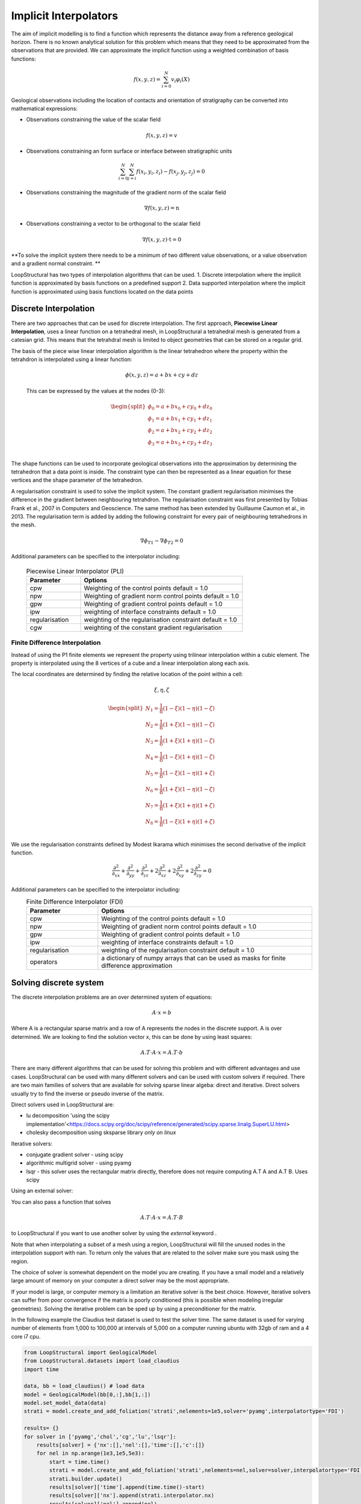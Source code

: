 .. _interpolation_options:

Implicit Interpolators
======================
The aim of implicit modelling is to find a function which represents the distance away from a reference geological horizon.
There is no known analytical solution for this problem which means that they need to be approximated from the observations that are provided.
We can approximate the implicit function using a weighted combination of basis functions: 

.. math:: f(x,y,z) = \sum^N_{i=0} v_i \varphi_i(X) 

Geological observations including the location of contacts and orientation of stratigraphy can be converted into mathematical expressions:

* Observations constraining the value of the scalar field 

.. math:: f(x,y,z) = v

* Observations constraining an form surface or interface between stratigraphic units 

.. math:: \sum^N_{i=0} \sum^N_{j=i} f(x_i,y_i,z_i) - f(x_j,y_j,z_j) = 0

* Observations constraining the magnitude of the gradient norm of the scalar field   

.. math:: \nabla f(x,y,z) = \textbf{n}

* Observations constraining a vector to be orthogonal to the scalar field

.. math:: \nabla f(x,y,z) \cdot \textbf{t} = 0

**To solve the implicit system there needs to be a minimum of two different value observations, or a value observation and a gradient normal constraint. **

LoopStructural has two types of interpolation algorithms that can be used.
1. Discrete interpolation where the implicit function is approximated by basis functions on a predefined support
2. Data supported interpolation where the implicit function is approximated using basis functions located on the data points

Discrete Interpolation
-----------------------
There are two approaches that can be used for discrete interpolation. 
The first approach, **Piecewise Linear Interpolation**, uses a linear function on a tetrahedral mesh, in LoopStructural a tetrahedral mesh is generated from a catesian grid.
This means that the tetrahdral mesh is limited to object geometries that can be stored on a regular grid.

The basis of the piece wise linear interpolation algorithm is the linear tetrahedron where the property within the tetrahdron is interpolated using a linear function:

 .. math:: \phi (x,y,z) = a + bx + cy + dz

 This can be expressed by the values at the nodes (0-3):
 
 .. math::
 
    \begin{split}
    \phi_0 = a + bx_0 + cy_0 + dz_0 \\
    \phi_1 = a + bx_1 + cy_1 + dz_1 \\
    \phi_2 = a + bx_2 + cy_2 + dz_2 \\
    \phi_3 = a + bx_3 + cy_3 + dz_3 \\
    \end{split}

The shape functions can be used to incorporate geological observations into the approximation by determining the tetrahedron that a data point is inside.
The constraint type can then be represented as a linear equation for these vertices and the shape parameter of the tetrahedron.

A regularisation constraint is used to solve the implicit system. 
The constant gradient regularisation minimises the difference in the gradient between neighbouring tetrahdron.
The regularisation constraint was first presented by Tobias Frank et al., 2007 in Computers and Geoscience. 
The same method has been extended by Guillaume Caumon et al., in 2013. 
The regularisation term is added by adding the following constraint for every pair of neighbouring tetrahedrons in the mesh.

.. math:: \nabla\phi_{T1} - \nabla\phi_{T2} = 0

Additional parameters can be specified to the interpolator including:

  .. list-table:: Piecewise Linear Interpolator (PLI)
      :widths: 25 75
      :header-rows: 1

      * - Parameter
        - Options
      * - cpw
        - Weighting of the control points default = 1.0
      * - npw
        - Weighting of gradient norm control points default = 1.0 
      * - gpw
        - Weighting of gradient control points default = 1.0
      * - ipw
        - weighting of interface constraints default = 1.0 
      * - regularisation
        - weighting of the regularisation constraint default = 1.0
      * - cgw
        - weighting of the constant gradient regularisation
        


Finite Difference Interpolation
~~~~~~~~~~~~~~~~~~~~~~~~~~~~~~~
Instead of using the P1 finite elements we represent the property using trilinear interpolation within a cubic element.
The property is interpolated using the 8 vertices of a cube and a linear interpolation along each axis. 

The local coordinates are determined by finding the relative location of the point within a cell:

 .. math:: \xi, \eta, \zeta 


.. math:: 
    \begin{split}
    N_1 = \frac{1}{8}(1-\xi)(1-\eta)(1-\zeta) \\
    N_2 = \frac{1}{8}(1+\xi)(1-\eta)(1-\zeta) \\
    N_3 = \frac{1}{8}(1+\xi)(1+\eta)(1-\zeta) \\
    N_4 = \frac{1}{8}(1-\xi)(1+\eta)(1-\zeta) \\
    N_5 = \frac{1}{8}(1-\xi)(1-\eta)(1+\zeta) \\
    N_6 = \frac{1}{8}(1+\xi)(1-\eta)(1-\zeta) \\
    N_7 = \frac{1}{8}(1+\xi)(1+\eta)(1+\zeta) \\
    N_8 = \frac{1}{8}(1-\xi)(1+\eta)(1+\zeta) \\
    \end{split}

We use the regularisation constraints defined by Modest Ikarama which minimises the second derivative of the implicit function.

.. math::
    \frac{\partial^2}{\partial_{xx}}+\frac{\partial^2}{\partial_{yy}}+\frac{\partial^2}{\partial_{zz}}+2\frac{\partial^2}{\partial_{xz}}+2\frac{\partial^2}{\partial_{xy}}+2 \frac{\partial^2}{\partial_{zy}} = 0

Additional parameters can be specified to the interpolator including:
  .. list-table:: Finite Difference Interpolator (FDI)
      :widths: 25 75
      :header-rows: 1

      * - Parameter
        - Options
      * - cpw
        - Weighting of the control points default = 1.0
      * - npw
        - Weighting of gradient norm control points default = 1.0 
      * - gpw
        - Weighting of gradient control points default = 1.0
      * - ipw
        - weighting of interface constraints default = 1.0 
      * - regularisation
        - weighting of the regularisation constraint default = 1.0
      * - operators
        - a dictionary of numpy arrays that can be used as masks for finite difference approximation
        
Solving discrete system
-----------------------

The discrete interpolation problems are an over determined system of equations:

.. math::
  A \cdot x = b

Where A is a rectangular sparse matrix and a row of A represents the nodes in the discrete support. 
A is over determined.
We are looking to find the solution vector x, this can be done by using least squares:

.. math::
  A.T \cdot A \cdot x = A.T \cdot b

There are many different algorithms that can be used for solving this problem and with different advantages and use cases. 
LoopStructural can be used with many different solvers and can be used with custom solvers if required.
There are two main families of solvers that are available for solving sparse linear algeba: direct and iterative. 
Direct solvers usually try to find the inverse or pseudo inverse of the matrix. 

Direct solvers used in LoopStructural are:

* lu decomposition 'using the scipy implementation'<https://docs.scipy.org/doc/scipy/reference/generated/scipy.sparse.linalg.SuperLU.html>
* cholesky decomposition using sksparse library *only on linux*




Iterative solvers:

* conjugate gradient solver - using scipy
* algorithmic multigrid solver - using pyamg
* lsqr - this solver uses the rectangular matrix directly, therefore does not require computing A.T A and A.T B. Uses scipy

.. code-block:

  model.create_and_add_foliation('my_foliation',solver='lu')
  model.create_and_add_foliation('my_foliation',solver='chol')
  model.create_and_add_foliation('my_foliation',solver='cg')
  model.create_and_add_foliation('my_foliation',solver='lsqr')
  model.create_and_add_foliation('my_foliation',solver='pyamg')

Using an external solver:

You can also pass a function that solves

.. math::
   A.T \cdot A \cdot x = A.T \cdot B

to LoopStructural if you want to use another solver by using the `external` keyword . 

.. code-block:

  def mysolver(A,B):
    from scipy.sparse.linalg import gmres
    x = gmres(A,B)
    return x[0]
  model.create_and_add_foliation('my_foliation',solver='external',external=mysolver)
 
 The solution to the least squares problem will be stored in the interpolator object and can be easily accessed:

.. code-block:

  model.create_and_add_foliation('my_foliation',solver='pyamg')
  pyamg_solution = model['my_foliation'].interpolator.c[model['my_foliation'].interpolator.region]

Note that when interpolating a subset of a mesh using a region, LoopStructural will fill the unused nodes in the interpolation support with nan.
To return only the values that are related to the solver make sure you mask using the region.  

The choice of solver is somewhat dependent on the model you are creating. 
If you have a small model and a relatively large amount of memory on your computer a direct solver may be the most appropriate.

If your model is large, or computer memory is a limitation an iterative solver is the best choice.
However, iterative solvers can suffer from poor convergence if the matrix is poorly conditioned (this is possible when modeling irregular geometries).
Solving the iterative problem can be sped up by using a preconditioner for the matrix. 

In the following example the Claudius test dataset is used to test the solver time. 
The same dataset is used for varying number of elements from 1,000 to 100,000 at intervals of 5,000 on a computer running ubuntu with 32gb of ram and a 4 core i7 cpu.

.. code-block::

    from LoopStructural import GeologicalModel
    from LoopStructural.datasets import load_claudius
    import time

    data, bb = load_claudius() # load data
    model = GeologicalModel(bb[0,:],bb[1,:])
    model.set_model_data(data)
    strati = model.create_and_add_foliation('strati',nelements=1e5,solver='pyamg',interpolatortype='FDI') 

    results= {}
    for solver in ['pyamg','chol','cg','lu','lsqr']:
        results[solver] = {'nx':[],'nel':[],'time':[],'c':[]}
        for nel in np.arange(1e3,1e5,5e3):
            start = time.time()
            strati = model.create_and_add_foliation('strati',nelements=nel,solver=solver,interpolatortype='FDI')
            strati.builder.update()
            results[solver]['time'].append(time.time()-start)
            results[solver]['nx'].append(strati.interpolator.nx)
            results[solver]['nel'].append(nel)
            # optional save out the solution
            # np.save('scalar_field/{}_{}.npy'.format(solver,nel),strati.interpolator.c)

The results are shown below where the time in seconds is plotted on a logscale. 
We can see that the direct solvers (lu, chol) are efficient for solving system with small number of elements, however increases significantly when the number of elements increases.


.. image:: ../images/solver_comparison.png

It is clear that when modelling a large system using an iterative solver is beneficial. 
The conjugate gradient solver is the default solver for LoopStructural and performs similarly to the pyamg multigrid solver.
Pyamg creates a coarse interpolation problem, or series of layers of coarse problems, and solves this using either a direct or iterative solver and then uses this as a preconditioner for the conjugate gradient method for a finer solution. 
Both pyamg and cg have the following parameters that can be used to specify the behaviour of the solver:

With two parameters tol and atol controlling the tolerance of the 

.. math:: norm(residual) <= max(tol*norm(b), atol)  

Another parameter maxiter can be used to specify the maximum number of iterations for the alorithm.

Data Supported Interpolation
-----------------------------
LoopStructural provides a wrapper to the SurfE c++ library developed  Natural Resources Canada (Geological Survey of Canada) by Michael Hillier, Eric de Kemp, and Ernst Schetselaar for the purposes of 3D structural geological modelling particularly in sparse data environments.
SurfE can be used for interpolating a GeologicalFeature in a GeologicalModel by specifying the parameter
.. code-block::
  
    interpolatortype = 'surfe'
    
Additional parameters can be specified to the interpolator including:

  .. list-table:: Surfe parameters
      :widths: 25 75
      :header-rows: 1

      * - Parameter
        - Options
      * - method
        - single_surface, Laujaunie, horizons
      * - kernel
        - r3, 
      * - greedy
        - tuple (interface misfit, angular misfit)
      * - poly_order
        - integer
      * - radius
        - double, radius for kernel if it uses a shape parameter
      * - anisotropy
        - boolean, whether to use global anisotropy
      


